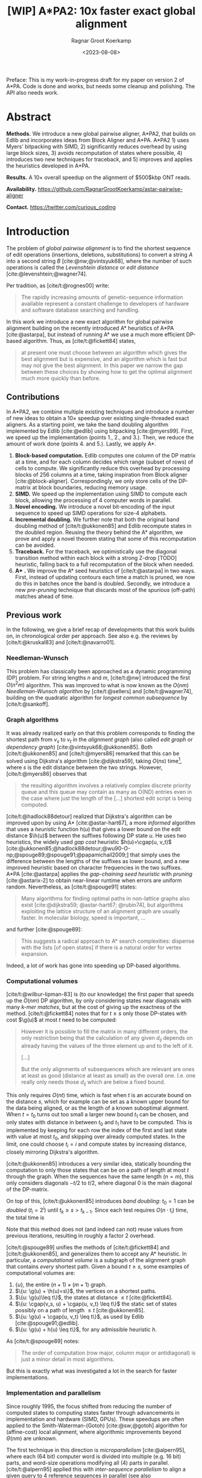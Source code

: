 #+title: [WIP] A*PA2: 10x faster exact global alignment
#+HUGO_SECTION: posts
#+HUGO_TAGS: paper-draft
#+HUGO_LEVEL_OFFSET: 1
#+OPTIONS: ^:{} num:t
#+hugo_front_matter_key_replace: author>authors
#+toc: headlines 3
#+date: <2023-08-08>
#+author: Ragnar Groot Koerkamp

\begin{equation*}
\newcommand{\g}{g^*}
\newcommand{\h}{h^*}
\newcommand{\cgap}{c_{\texttt{gap}}}
\newcommand{\xor}{\ \mathrm{xor}\ }
\newcommand{\and}{\ \mathrm{and}\ }
\newcommand{\st}[2]{\langle #1, #2\rangle}
\newcommand{\matches}{\mathcal M}
\end{equation*}

Preface: This is my work-in-progress draft for my paper on version 2 of A*PA.
Code is done and works, but needs some cleanup and polishing. The API also needs
work.

* Abstract
:PROPERTIES:
:UNNUMBERED: t
:END:

*Methods.* We introduce a new global pairwise aligner, A*PA2, that builds on Edlib and
incorporates ideas from Block Aligner and A*PA. A*PA2 1) uses
Myers' bitpacking with SIMD, 2) significantly reduces overhead by using large block
sizes, 3) avoids recomputation of states where possible, 4) introduces two new
techniques for traceback, and 5) improves and applies the heuristics developed
in A*PA.

*Results.*
A $10\times$ overall speedup on the alignment of $500$kbp ONT reads.

*Availability.* [[https://github.com/RagnarGrootKoerkamp/astar-pairwise-aligner]]

*Contact.* [[https://twitter.com/curious_coding]]

* Introduction

The problem of /global pairwise alignment/ is to find the shortest sequence of
edit operations (insertions, deletions, substitutions) to convert a string $A$
into a second string $B$ [cite:@nw;@vintsyuk68], where the number of such
operations is called the /Levenshtein distance/ or /edit distance/
[cite:@levenshtein;@wagner74].

Per tradition, as [cite/t:@rognes00] write:
#+begin_quote
The rapidly increasing amounts of genetic-sequence
information available represent a constant challenge to
developers of hardware and software database searching
and handling.
#+end_quote

In this work we introduce a new exact algorithm for global pairwise alignment
building on the recently introduced A* heuristics of A*PA [cite:@astarpa], but
instead of running A* we use a much more efficient DP-based algorithm. Thus, as
[cite/t:@fickett84] states,
#+begin_quote
at present one must choose between an algorithm which gives the best alignment
but is expensive, and an algorithm which is fast but may not give the best
alignment. In this paper we narrow the gap between these choices by showing how
to get the optimal alignment much more quickly than before.
#+end_quote

** Contributions

In A*PA2, we combine multiple existing techniques and introduce a number of new
ideas to obtain a $10\times$ speedup over existing single-threaded exact aligners.
As a starting point, we take the band doubling algorithm
implemented by Edlib [cite:@edlib] using bitpacking [cite:@myers99].
First, we speed up the implementation (points 1., 2., and 3.).
Then, we reduce the amount of work done (points 4. and 5.).
Lastly, we apply A*.

1. *Block-based computation.* Edlib computes one column of the DP matrix at a time,
   and for each column decides which range (subset of rows) of cells to compute.  We
   significantly reduce this overhead by processing blocks of $256$ columns at a
   time, taking inspiration from Block aligner [cite:@block-aligner].
   Correspondingly, we only store cells of the DP-matrix at block boundaries,
   reducing memory usage.
2. *SIMD.* We speed up the implementation using SIMD to compute each block, allowing
   the processing of $4$ computer words in parallel.
3. *Novel encoding.* We introduce a novel bit-encoding of the input sequence to
   speed up SIMD operations for size-$4$ alphabets.
4. *Incremental doubling.* We further note that both the original band doubling method of
   [cite/t:@ukkonen85] and Edlib recompute states in the doubled region. Reusing
   the theory behind the A* algorithm, we prove and apply a novel theorem stating that some of
   this recomputation can be avoided.
5. *Traceback.* For the traceback, we optimistically use the diagonal transition method within each
   block with a strong Z-drop [TODO] heuristic, falling back to a full recomputation of the block when needed.
6. *A** *.* We improve the A* seed heuristics of [cite/t:@astarpa] in two ways. First,
   instead of updating contours each time a match is pruned, we now do this in
   batches once the band is doubled. Secondly, we introduce a new /pre-pruning/ technique
   that discards most of the /spurious/ (off-path) matches ahead of time.

** Previous work

In the following, we give a brief recap of developments that this work builds
on, in chronological order per approach.  See also e.g. the reviews by
[cite/t:@kruskal83] and [cite/t:@navarro01].

*** Needleman-Wunsch
This problem has classically been approached as a dynamic
programming (DP) problem. For string lengths $n$ and $m$, [cite/t:@nw]
introduced the first $O(n^2m)$ algorithm.  This was improved to what is now
known as the $O(nm)$ /Needleman-Wunsch algorithm/ by [cite/t:@sellers] and
[cite/t:@wagner74], building on the quadratic algorithm for /longest common
subsequence/ by [cite/t:@sankoff].

*** Graph algorithms
It was already realized early on that this problem
corresponds to finding the shortest path from $v_s$ to $v_t$ in the /alignment
graph/ (also called /edit graph/ or /dependency graph/)
[cite:@vintsyuk68;@ukkonen85]. Both [cite/t:@ukkonen85] and [cite/t:@myers86]
remarked that this can be solved using Dijkstra's algorithm [cite:@dijkstra59],
taking $O(ns)$ time[fn::Although Ukkonen didn't realize this faster runtime and
only gave a bound of $O(nm \log (nm))$.], where $s$ is the edit distance between
the two strings.  However, [cite/t:@myers86] observes that
#+begin_quote
the resulting  algorithm involves a relatively complex discrete priority queue
and this queue  may contain as many as O(ND) entries even in the case where just
the length  of the [...] shortest edit script is being computed.
#+end_quote
[cite/t:@hadlock88detour] realized that Dijkstra's algorithm can be improved
upon by using A* [cite:@astar-hart67], a more /informed/ algorithm that uses a
/heuristic/ function $h(u)$ that gives a lower bound on the edit distance
$\h(u)$ between the suffixes following DP state $u$. He uses two heuristics, the widely
used /gap cost/ heuristic $h(u)=\cgap(u, v_t)$
[cite:@ukkonen85;@hadlock88detour;@wu90-O-np;@spouge89;@spouge91;@papamichail2009;]
that simply uses the difference between the lengths of the suffixes as lower
bound, and a new improved heuristic based on character frequencies in the two
suffixes. A*PA [cite:@astarpa] applies the /gap-chaining seed heuristic/ with /pruning/
[cite:@astarix-2] to obtain near-linear runtime when errors are uniform random.
Nevertheless, as [cite/t:@spouge91] states:
#+begin_quote
Many algorithms for finding optimal paths in non-lattice graphs also exist
[cite:@dijkstra59; @astar-hart67; @rubin74], but algorithms exploiting the
lattice structure of an alignment graph are usually faster. In molecular
biology, speed is important, ...
#+end_quote
and further [cite:@spouge89]:
#+begin_quote
This suggests a radical approach to A* search complexities: dispense with the
lists [of open states] if there is a natural order for vertex expansion.
#+end_quote
Indeed, a lot of work has gone into speeding up DP-based algorithms.

*** Computational volumes
[cite/t:@wilbur-lipman-83] is (to our knowledge) the
first paper that speeds up the $O(nm)$ DP algorithm, by only considering states
near diagonals with many /k-mer matches/, but at the cost of giving up the exactness
of the method.  [cite/t:@fickett84] notes that for $t\geq s$ only those DP-states with cost $\g(u)$ at
most $t$ need to be computed:
#+begin_quote
However it is possible to fill the matrix in many different orders, the only
restriction being that the calculation of any given $d_{ij}$ depends on already
having the values of the three element up and to the left of it.

[...]

But the only alignments of subsequences which are relevant are ones at least as
good (distance at least as small) as the overall one. I.e. one really only needs
those $d_{ij}$ which are below a fixed bound.
#+end_quote
This only requires $O(nt)$ time, which is fast when $t$ is an accurate bound on
the distance $s$, which for example can be set as a known upper bound for the
data being aligned, or as the length of a known suboptimal alignment.  When
$t=t_0$ turns out too small a larger new bound $t_1$ can be chosen, and only
states with distance in between $t_0$ and $t_1$ have to be computed.  This is
implemented by keeping for each row the index of the first and last state with
value at most $t_0$, and skipping over already computed states.  In the limit,
one could choose $t_i = i$ and compute states by increasing distance,
closely mirroring Dijkstra's algorithm.

[cite/t:@ukkonen85] introduces a very similar idea, statically bounding the
computation to only those states that can be on a path of length at most $t$
through the graph. When the sequences have the same length ($n=m$), this only
considers diagonals $-t/2$ to $t/2$, where diagonal $0$ is the main diagonal of
the DP-matrix.

On top of this, [cite/t:@ukkonen85] introduces /band doubling/: $t_0=1$ can be /doubled/ ($t_i
= 2^i$) until $t_k \geq s > t_{k-1}$. Since each test requires $O(n \cdot t_i)$ time, the
total time is
\begin{equation}
n\cdot t_0 + \dots + n\cdot t_k
= n\cdot (2^0 + \dots + 2^k)
< n\cdot 2^{k+1} = 4\cdot n\cdot 2^{k-1} < 4\cdot n\cdot s = O(ns).
\end{equation}
Note that this method does not (and indeed can not) reuse values from previous
iterations, resulting in roughly a factor $2$ overhead.

[cite/t:@spouge89] unifies the methods of
[cite/t:@fickett84] and [cite/t:@ukkonen85], and generalizes them to accept any
A* heuristic. In particular, a /computational volume/ is a subgraph of the
alignment graph that contains /every/ shortest path. Given a bound $t\geq s$, some examples of
computational volumes are:
1. $\{u\}$, the entire $(n+1)\times (m+1)$ graph.
2. $\{u: \g(u) + \h(u)=s\}$, the vertices on a shortest paths.
3. $\{u: \g(u)\leq t\}$, the states at distance $\leq t$ [cite:@fickett84].
4. $\{u: \cgap(v_s, u) + \cgap(u, v_t) \leq t\}$ the static set of states possibly on a path
   of length $\leq t$ [cite:@ukkonen85].
5. $\{u: \g(u) + \cgap(u, v_t) \leq t\}$, as used by Edlib [cite:@spouge91;@edlib].
6. $\{u: \g(u) + h(u) \leq t\}$, for any admissible heuristic $h$.

As [cite/t:@spouge89] notes:
#+begin_quote
The order of computation (row major, column major or antidiagonal) is just a
minor detail in most algorithms.
#+end_quote
But this is exactly what was investigated a lot in the search for faster implementations.

*** Implementation and parallelism
Since roughly $1995$, the focus shifted from
reducing the number of computed states to computing states faster through
advancements in implementation and hardware (SIMD, GPUs).  These speedups are
often applied to the Smith-Waterman-(Gotoh) [cite:@sw;@gotoh] algorithm for
(affine-cost) local alignment, where algorithmic improvements beyond
$\Theta(nm)$ are unknown.

The first technique in this direction is /microparallelism/ [cite:@alpern95],
where each (64 bit) computer word is divided into multiple (e.g. 16 bit) parts,
and word-size operations modifying all (4) parts in parallel.
[cite/t:@alpern95] applied this with /inter-sequence parallelism/ to align a
given query to $4$ reference sequences in parallel (see also
[cite/t:@rognes11]).  [cite/t:@hughey96] was the first to note that
/antidiagonals/ of the DP matrix can be computed in parallel, and
[cite/t:@wozniak97] applied SIMD for this purpose.

[cite/t:@rognes00] split 64bit words into 8 8-bit values, capping all
computations at $255$ but doubling the speed.  Further, it uses /vertical/
instead of antidiagonal vectors.
#+begin_quote
The advantage of this approach is the much-simplified and faster loading of the
vector of substitution scores from memory. The disadvantage is that data
dependencies within the vector must be handled.
#+end_quote
In particular, [cite/t:@rognes00] introduce the /query profile/: Instead of
looking up the substitution score $S[A[i]][B[j]]$ for the $i$'th and $j$'th
character of $A$ and $B$ respectively, it is more efficient to precompute the
/profile/ $P[c][j] := S[c][B[j]]$ for each character $c$ in the alphabet. Then,
adjacent scores are simply found as adjacent values $P[A[i]][j \dots j']$.

Similarly, [cite/t:@myers99] introduces a /bitpacking/ algorithm specifically
for edit distance that stores the differences between adjacent DP-states
bit-encoded in two 64-words $P$ and $M$, with $P_i$ and $M_i$ indicating whether
the $i$'th difference is $+1$ resp. $-1$.  It then gives an efficient algorithm
using bitwise operations on these words.

---

TODO
- [cite:@farrar] Farrar's striped; uses query profile; conditional prefix scan
  is moved outside inner loop. $2-8\times$ faster than Wozniak and Rognes.
- Wu Manber 1992
- Baeza-Yates Gonnet 1992
- Hyyro and Navarro, 2005; Hyyro et al., 2005
- Benson 2013
- navarro 2004
- bergeron hamel 2002

*** Tools
There are multiple semi-global aligners that implement $O(nm)$ global
alignment using numerous of the aforementioned implementation
techniques, such as SeqAn [cite:@seqan], Parasail [cite:@parasail], Opal
(https://github.com/martinsos/opal), libssa
(https://github.com/RonnySoak/libssa), SWIPE [cite:@rognes11], SWPS3
[cite:@swps3], SSW library [cite:@ssw-library] ([[https://github.com/mengyao/Complete-Striped-Smith-Waterman-Library][link]]), and KSW2 [cite:@minimap2].

Dedicated global alignment implementations are much rarer.
Edlib [cite:@edlib] implements the band doubling of [cite/t:@ukkonen85] using
the $\g(u)+\cgap(u, v_t)\leq t$ computational volume of [cite/t:@spouge91] and
the bitpacking of [cite/t:@myers99].
WFA and BiWFA [cite:@wfa;@biwfa] implement the $O(n+s^2)$ expected time /diagonal transition/
algorithm [cite:@ukkonen85;@myers86].
Block aligner [cite:@block-aligner] is an approximate aligner that can handle
position-specific scoring matrices whose main novelty is to divide the
computation into blocks.
Lastly, A*PA [cite:@astarpa] directly implements A* on the alignment graph using
the gap-chaining seed heuristic.

---

- Opal: Šošic M. An simd dynamic programming c/c++ library: Thesis, University
  of Zagreb; 2015. https://bib.irb.hr/datoteka/758607.diplomski_Martin_
  Sosic.pdf.

- libssa: Frielingsdorf JT. Improving optimal sequence alignments through a
  simd-accelerated library: Thesis, University of Oslo; 2015. http://urn.nb.no/
  URN:NBN:no-49935. Accessed 10 Dec 2015.
- [cite:@suzuki-kasahara] libgaba: SIMD with difference recurrence relation for
  affine cost alignment
- [cite:@bitpal] BitPAl


* Methods
First, we explain in detail the algorithm and implementation used by Edlib and
reduce the overhead in the implementation by using blocks and SIMD.
Then, we improve the algorithm by avoiding recomputing states and
speeding up the traceback algorithm.
On top of that, we apply the A*PA heuristics for further speed gains on large/complex
alignments, at the cost of larger precomputation time to build the heuristic.

** Band-doubling and bitpacking in Edlib
As a baseline, we first outline the band-doubling method used by Edlib.

1. Start with edit-distance threshold $t=1$.
2. Iterate over columns $i$ from $0$ to $n$.
3. For each column, determine the range of rows $R=(r_{start}, r_{end})$ to compute by finding the top-
   and bottommost state that can possibly have cost at most $t$, taking into
   account the gap-cost to the end. Both $r_{start}$ and $r_{end}$ are rounded
   /out/ to the previous/next multiple of $w$.
   a. If the range is empty, double $t$ and go back to step 2.
   b. Otherwise, compute the range in blocks of $w=64$ rows at a time using
     bitpacking and the standard /profile/ of sequence $B$.

     Only the last and current column are kept in memory.
4. *Traceback.* Once the last column has been reached, recursively repeat the algorithm using
   Hirschberg's /meet-in-the-middle/ approach to find the alignment. Continue
   until the sequences are of length $\leq 1000$. For these small sequences all
   vertical differences can be stored and a backtrace is done to find the alignment.

** Blocks
Our first improvement is to process $B=256$ columns at a time. Instead of
computing the range of rows $R$ for each column individually, we compute it once and
then use this one range for a block of $B$ consecutive columns. While this
computes some extra states in most columns, the time saved by not
having to compute $R$ for each column is larger.

Within each block, we iterate over the rows in /lanes/ of $w$ rows at a time, and for each
lane compute all $B$ columns before moving on to the next lane.

See [[*Computed range]] for details on the computation of $R$.

Where Edlib does not initially store intermediate values and uses meet-in-the-middle to
find the alignment, we /always/ store vertical differences at the end of
each[fn::Even /sparser/ memory usage is possible by only storing differences every
$S=s\cdot B$ columns, but in practice this does not matter much.]
block. This simplifies the implementation, and has sufficiently small memory
usage to be practical. See [[*Traceback]] for details on recovering the alignment.

** SIMD
While it is tempting to use a SIMD vector as a single $W=256$-bit word, the four
$w=64$-bit words (SIMD lanes) are dependent on each other and require manual
work to shift bits between the lanes.
Instead, we let each $256$-bit AVX2 SIMD vector represent four $64$-bit words
(lanes) that are anti-diagonally
staggered (TODO FIG). This is similar to the original anti-diagonal tiling
introduced by [cite/t:@wozniak97], but using units of $64$-bit words instead of
single characters. This idea was already introduced in 2014 by the author of
Edlib[fn::See https://github.com/Martinsos/edlib/issues/5.], but to our
knowledge has never been implemented either in Edlib or elsewhere.

We achieve further speedup by improving instruction-level-parallelism.
Modern CPUs can execute up to 4 instructions per cycle (IPC) and use execution
pipelines that look ahead tens of instructions. The dependencies
between the instructions for computing each SIMD vector do not allow such high
parallelism. We improve this by processing two SIMD vectors in parallel, spanning a total of
$8$ anti-diagonally-aligned $64$-bit lanes covering $2W = 512$ rows (TODO FIG).

When the number of lanes of rows to be computed is $c=(r_{end}-r_{start})/64$, we
process $8$ lanes in parallel as long as $c\geq 8$. If there are remaining
rows, we end with another $8$-lane ($5\leq c<8$) or $4$-lane ($1\leq c\leq 4$)
iteration that optionally includes some padding rows at the bottom.
In case the horizontal differences along the original bottom row are needed (as
is the case for incremental doubling [[*Incremental doubling]]), we
do not use padding and instead fall back to trying a $4$-lane SIMD ($c\geq 4$),
a $2$-lane SIMD ($c\geq 2$), and lastly a scalar iteration ($c\geq 1$).

TODO: How about padding upwards?

** SIMD-friendly sequence profile
Myers' bitpacking algorithm precomputes a /profile/ $P_{eq}[c][j]$ containing
$\sigma \times m$ bits. For each character $c$, it contains a bitvector of
$w$-bit words indicating the positions where $c$ occurs in $B$. We improve
memory locality by instead storing the profile as an array of blocks of $\sigma$
words: $P_{eq}[j/w][c]$ containing $\lceil m/w\rceil \times \sigma$ $w$-bit
words (FIG?).

A drawback of anti-diagonal tiling is that each column contains its own
character $a_i$ that needs to be looked up. While SIMD offers =gather=
instructions to do multiple of these lookups in parallel, these instructions are
not always efficient. Thus, we introduce the following alternative scheme.

Let $b = \lceil \log_2(\sigma)\rceil$ be the number of bits needed to encode
each character, with $b=2$ for DNA.
The new profile $P'$ contains $b$ bitvectors, each indicating the negation of one bit of each
character, stored as an $\lceil m/w\rceil \times b$ array $P'[j/w][p]$ of
$w$-bit words.

To check whether row $j$ contains character $c$ with bit representation
$\overline{c_{b-1}\dots c_{0}}$, we compute
$$(c_0 \xor P'[j/w][0][j\bmod w]) \and \dots \and (c_{b-1} \xor P'[j/w][b-1][j\bmod w]).$$
This naturally extends to an efficient computation for $w$-bit words and larger
SIMD vectors.


TODO: Tried BitPAl's bitpacking method which is one less than Myers 99's, but
without success so far.
** Incremental doubling

TODO: Rephrase $g(u)\leq t$ to $f(u) \leq t$.

TODO: The range-end only matters for the last columns of the block. Intermediate
columns that go further down can be disregarded.

The original band doubling algorithm doubles the threshold from $t$ to $t'=2t$
in each iteration and simply recomputes the distance to all states.  On the
other hand, BFS, Dijkstra, and A*[fn::A* with a /consistent/ heuristic.] visit
states in increasing order of distance ($g(u)$ for BFS and Dijkstra, $f(u) =
g(u) + h(u)$ for A*), and the distance to a state is known to be correct
(/fixed/) as soon as it is expanded. This way a state is never expanded twice.

Indeed, the band-doubling algorithm can also avoid recomputations. After
completing the iteration for $t$, it is guaranteed that the distance is fixed
for all states that are indeed at distance $\leq t$.  In fact a stronger result holds:
in any column the distance is fixed for /all/ states between the topmost
and bottommost state with distance $\leq t$.
Note that due to the
word-based computations, there will also be states whose computed distance is
$>t$. These are /not/ guaranteed to be correct.

After a range $R=(r_{start}, r_{end})$ of rows for a block of $B$ columns has
been computed, we determine the first row $r'_{start} \geq r_{start}$ and last
row $r'_{end}\leq r_{send}$ that are a multiple of $w$ and for which all
computed distances in this block are at most $t$[fn::More precisely, such that
in each column there is a state of distance $\leq t$ above (below) with distance
$\leq t$.], if such rows exists. (See
[[*Fixed range]] for details.) We then store these values $(r'_{start}, r'_{end})$
and the horizontal difference along row $r'_{end}$. The next iteration for
$t'=2t$ then skips the rows in this interval, and uses the stored differences as
input to compute rows $r'_{end}$ to the new $r_{end}$.
** Traceback
The traceback stage takes as input the computed vertical differences at
the end of each block of columns. We iteratively work backwards through the
blocks of columns. In each step, we are given the distances $D_i[j]$ to
the states in column $i$ ($B|i$) and the state $u=\st{i+B}j$ in column $i+B$
that is on the optimal path and has distance $d_u$.
The goal is to find an optimal path from column $i$ to $u$.

A naive approach is to simply recompute the entire block of columns for their
entire range $R$ while storing distances to all cells, but we introduce to
faster methods.
*** Optimistic block computation
Instead of computing the full range $R=(r_{start}, r_{end})$ for this column, a
first insight is that only rows up to $j$ are needed, since the optimal path to
$u=\st{i+B}j$ can never go below row $j$.

Secondly, the path crosses $B=256$ rows, and so we optimistically assume that it
will be contained in rows $j-256-64=j-320$ [CHECK] to $j$. Thus, we first compute the
states in this range of rows (rounded out to multiples of $w$). If the distance
to $u$ computed this way agrees with the known distance, the path must lie
within these rows. Otherwise, we repeatedly try again with double the number of lanes, until
success. The exponential search ensures low overhead and good average case performance.
*** Optimistic diagonal transition
A further improvement uses the /diagonal transition/ algorithm backwards from
$u$. We simply run the unmodified algorithm on the reverse graph covering
columns $i$ to $i+B$ and rows $0$ to $j$. When the distance $d_j$ from $u$ to a
state $\st ij$ in column $i$ is found, we check whether $D_i[j] + d_j = d_u$.
If this is not the case, we continue until a suitable $j$ is found.  We then
infer the optimal path by a traceback on the diagonal transition algorithm.

One further optimization to this is that again we can be optimistic and assume
that the path will have distance at most $d_0=TODO$, and ignore any states that are
at distance $>d_0$. If all states at distance $\leq d_0$ have been explored
without finding a /match/ in column $i$, $d_0$ is doubled repeatedly until success.

Another optimization is the X-drop [TODO], meaning that all states that lag
more than $x$ columns behind the one with smallest $j$ will be dropped.
** A*
Edlib already uses a simple /gap-cost/ heuristic that gives a lower bound on the
number of insertions and deletions on a path from each state to the end.
We simply replace this by the stronger heuristics introduced in A*PA.
We use three variants:
1. *No heuristic.* Only use the gap heuristic. No initialization needed.
2. *Seed heuristic (SH).* This requires relatively simple precomputation, and
   little bookkeeping, but works well for low uniform error rate.
3. *Gap-chaining seed heuristic (GCSH).* The strongest heuristic that requires
   more time to initialize and update, but is better able to penalize long indels.

The details of how these changes affects the ranges of rows being computed are
in [[*Appendix: Range-of-rows computations]].

We make two modifications the previous version of the A*PA algorithm.

*** Bulk-contours update
In A*PA, matches are /pruned/ as soon as a shortest path to their start has been
found. This helps to penalize states /before/ (left of) the match. Each
iteration of our new algorithm works left-to-right only, and thus pruning of
matches does not affect the current iteration. Instead of pruning on the fly, we
now collect all matches to be pruned at the end of each iteration, and prune
them in one right-to-left sweep.

To ensure pruning is a valid optimization, we never allow the range of rows for
each block to shrink after increasing $t$.

*** Pre-pruning
Here we introduce an independent optimization that also applies to the original
A*PA method.

Each of the heuristics $h$ introduced in A*PA depends on the set of matches
$\matches$. Given that $\matches$ contains /all/ matches, $h$ was shown to be an
admissible [TODO] heuristic. Even after pruning some matches, $h$ was shown to
still be a lower bound on the length of a path not going through already visited states.

Now consider a situation where there are two seeds and there is an exact match
$m$ from $u=v_s$ to $v$ for seed $s_0$, but going from $v$ to the end of the
next seed $s_1$ takes cost at least $2$ (TODO FIG).  The existence of the match
is a 'promise' that $s_0$ can be crossed for free.  In this case, this leads to
a seed heuristic value of $1$ is $u$, namely $0$ for $s_1$ plus $1$ for $s_1$. But we
already know that match $m$ can /never/ lead to a path of cost $<2$ to the end
of $s_1$. Thus, we may as well ignore $m$! This increases the value of the
seed heuristic in $u$ to $2$, which is indeed a lower bound on the actual distance.

More generally, consider a situation where there is a match $m$ from $u$ to $v$
in seed $s_i$, and the lowest cost path from $s_i$ to the /start/ of $s_{i+p}$
has cost $\geq p$.  The seed heuristic penalizes the path from $u$ (at the start
of $s_i$) to the start of $s_{i+p}$ by at most $p-1$, since there are at most
$p-1$ seeds in $\{s_{i+1}, \dots, s_{i+p-1}\}$ without match. Since in fact we
know that this path has cost at least $p$, we can /pre-prune/ the match $m$ and
increase the value of the heuristic while keeping it /admissible/.

** Appendix: Range-of-rows computations
*** Computed range
Here we determine the range of rows that can possibly contain cells at distance
$\leq t$ in a block of $B$ columns from $i$ to $i+B$. We assume that the
heuristic $h$ being used is consistent, i.e. that for any states $u\preceq v$ we
have $h(u) \leq d(u,v) +h(v)$.

Let $R=(r_{start}, r_{end})$ be the range of states in column $i$ to which the
distance has been computed. From this we can find the topmost and
bottommost states $r^t_{start}$ and $r^t_{end}$ that are at distance $\leq t$,
see [[*Fixed range]].

*Start of range.* Since row $j=r^t_{start}$ is the first row in column $i$ with distance $\leq t$,
this means that states in columns $i$ to $i+B$ at rows $<j$ can not be at
distance $\leq t$. Thus, the first row that needs to be computed is row $r^t_{start}$.
[TODO: Add a $+1$ to this?]

*End of range.* We will now determine the bottommost row $j$ that can contain a
state at distance $\leq t$ in the block. Let $u=\st{i}{r^t_{end})$ be the bottommost state in
column $i$ with distance $\leq t$. Let $v = \st{i'}{j'}$ be a state in the
current block ($i\leq i'\leq i+B$) that is below the diagonal of $u$ ($j'-i' \geq r^t_{end}-i$).
Then, the distance to $v$ is at least $\g(v) \geq \g(u) + \cgap(u,v)$, and hence
$$
f(v) = g(v) + h(v) \geq \g(v) + h(v) \geq \g(u) + \cgap(u,v) + h(v) =: f_l(v).
$$
The end of the range can now be computed by finding the bottommost state $v$ in each
column for which this lower bound $f_l$ on $f$ is $\leq t$, using the following
algorithm[fn::Bound checks omitted.].

*Algorithm (bottommost row computation).*
1. Start with $v = \st{i'}{j'} = u = \st{i}{r^t_{end}}$.
2. While the below-neighbour $v' = \st{i'}{j'+1}$$ of $v$ has $f_l(v)\leq t$, increment $j'$.
3. Go to the next column by incrementing $i'$ and $j'$ by $1$ and repeat step 2, until $i'=i+B$.

A drawback of this approach is that $h$ is evaluated at least once per column,
which is slow in practice.

We improve this using the following lemma.

*Lemma 1.* When $h$ is a consistent heuristic and $v\preceq v'$, then $f_l(v')
\geq f(v) - 2\cdot d(v, v')$.

*Proof.* By consistency, $h(v) \leq d(v, v') + h(v')$, so $h(v') \geq
h(v)-d(v,v')$. Furthermore, $\cgap(u,v) \leq \cgap(u,v') + \cgap(v,v')\leq
\cgap(u,v) + d(v,v')$, and hence $\cgap(u,v') \geq \cgap(u,v) - d(v,v')$.
Putting these together we obtain
\begin{align*}
f_l(v') &= \g(u) + \cgap(u,v') + h(v') \\
&\geq \g(u) + \cgap(u,v) - d(v,v') + h(v) - d(v,v') \\
&= f_l(v) - 2\cdot d(v,v'). \square % TODO
\end{align*}

When we have $f_l(v) > t+2x$, the lemma implies that $f_l(v')>t$ for any $v'$
with $d(v,v')\leq x$. This inspires the following algorithm[fn::Bound checks omitted.], that first takes
just over $B$ steps down, and then makes jumps to the right.

*Algorithm (sparse bottommost row computation).*
1. Start with $v = \st{i'}{j'} = u+\st{0}{B+8} = \st{i}{r^t_{end} + B + 8}$.
2. If $f_l(v) \leq t$, increase $j'$ (go down) by $8$.
3. If $f_l(v) > t$, increase $i'$ (go right) by $\min(\lceil(f_l(v)-t)/2\rceil, i+B-i')$.
4. Repeat from step 2, until $i' = i+B$.
5. While $f_l(v) > t$, decrease $j'$ (go up) by $\lceil(f_l(v)-t)/2\rceil$, but
   do not go above the diagonal of $u$.

The resulting $v$ is the bottommost state in column $i+B$ with $f_l(v) \leq t$,
and its row is the last row that will be computed.

TODO: Run this algorithm directly on 64-row lanes.

TODO: Can we be optimistic and bump more than $(f_l(v)-t)/2$? the next value
will also block 'backwards'.

*** Fixed range
In a column, the /fixed/ range is the range of rows between the topmost and
bottommost states with $f(v)\leq t$, in rows $r'_{start}$ and $r'_{end}$
respectively.  Given a range $R=(r_{start}, r_{end})$ of computed values, one
way to find $r'_{start}$ and $r'_{end}$ is by simply iterating from the
start/end of the range and dropping all states $v$ with $f(v)>t$.
Like before, this has the drawback that the heuristic must be invoked many
times.

Instead, we have the following lemma, somewhat analogous to Lemma 1:

*Lemma 2.* When $h$ is a consistent heuristic we have
$$|f(v) - f(v')| \leq 2 d(v, v').$$

*Proof.*
The triangle inequality gives $\g(v) \leq \g(v') + d(v, v')$, and consistency
gives $h(v) \leq h(v') + d(v,v')$ TODO WHAT IF $v$ and $v'$ ARE IN THE OPPOSITE ORIENTATION??
Expanding the definitions of $f$, we have
\begin{align*}
f(v) - f(v')
&= (g(v) + h(v)) - (g(v') + h(v'))\\
&= (\g(v) + h(v)) - (\g(v') + h(v'))\\
&= (\g(v) - \g(v')) - (h(v) + h(v'))\\
&\leq d(v,v') + d(v,v') = 2\cdot d(v,v'). \square
\end{align*}

Now we can use a similar approach as before. To find the first row $j'$ with
$f(\st ij)\leq t$, start with
$v=\st{i'}{j'}=\st{i}{r_{start}}$, and increment $j'$ by
$\lceil(f(v)-t)/2\rceil$ as long as $f(v)>t$. The last row is found in the same way.


TODO: Run this algorithm directly on 64-row lanes.
* Results
Compare
- Edlib
- WFA
- A*PA
- A*PA2 no h
- A*PA2 SH+pruning
- A*PA2 GCSH+pruning
on
- synthetic data
- human ONT reads
- human ONT reads with genetic variation

Important:
- Find threshold where heuristics become worth the overhead
- Show benefit of each of the optimizations
- Show sensitivity to parameter tuning

* Conclusion
** Summary
** Limitations
- Initialization takes time
- WFA is better when edit distance is /very/ low.
** Future work
- Pre-pruning for seed&extend methods?
- Semi-global alignment
- Affine alignment
- Local doubling

* Acknowledgements
:PROPERTIES:
:UNNUMBERED: t
:END:

I am grateful to Daniel Liu for regular discussions, and suggesting additional
papers that have been added to the introduction.

#+print_bibliography:

